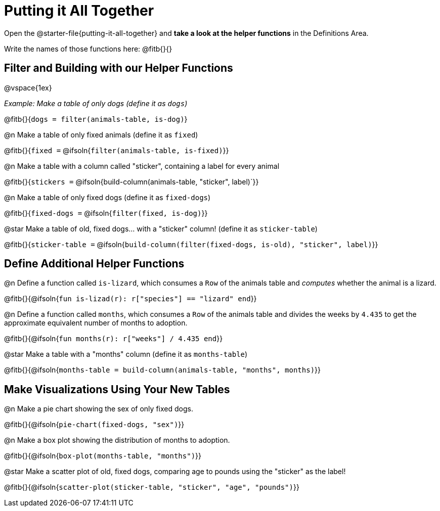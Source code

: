 = Putting it All Together 

[linkInstructions]
Open the @starter-file{putting-it-all-together} and *take a look at the helper functions* in the Definitions Area.

Write the names of those functions here: @fitb{}{}

== Filter and Building with our Helper Functions

@vspace{1ex}

_Example: Make a table of only dogs (define it as `dogs`)_ 

@fitb{}{`dogs = filter(animals-table, is-dog)`}


@n Make a table of only fixed animals (define it as `fixed`)

@fitb{}{`fixed =`  @ifsoln{`filter(animals-table, is-fixed)`}}


@n Make a table with a column called "sticker", containing a label for every animal

@fitb{}{`stickers =` @ifsoln{build-column(animals-table, "sticker", label)`}}


@n Make a table of only fixed dogs (define it as `fixed-dogs`)

@fitb{}{`fixed-dogs =` @ifsoln{`filter(fixed, is-dog)`}}


@star Make a table of old, fixed dogs... with a "sticker" column! (define it as `sticker-table`)

@fitb{}{`sticker-table =` @ifsoln{`build-column(filter(fixed-dogs, is-old), "sticker", label)`}}


== Define Additional Helper Functions

@n Define a function called `is-lizard`, which consumes a `Row` of the animals table and _computes_ whether the animal is a lizard.

@fitb{}{@ifsoln{`fun is-lizad(r): r["species"] == "lizard" end`}}


@n Define a function called `months`, which consumes a `Row` of the animals table and divides the weeks by `4.435` to get the approximate equivalent number of months to adoption.

@fitb{}{@ifsoln{`fun months(r): r["weeks"] / 4.435 end`}}


@star Make a table with a "months" column (define it as `months-table`)

@fitb{}{@ifsoln{`months-table = build-column(animals-table, "months", months)`}}


== Make Visualizations Using Your New Tables

@n Make a pie chart showing the sex of only fixed dogs.

@fitb{}{@ifsoln{`pie-chart(fixed-dogs, "sex")`}}


@n Make a box plot showing the distribution of months to adoption.

@fitb{}{@ifsoln{`box-plot(months-table, "months")`}}


@star Make a scatter plot of old, fixed dogs, comparing age to pounds using the "sticker" as the label!

@fitb{}{@ifsoln{`scatter-plot(sticker-table, "sticker", "age", "pounds")`}}
